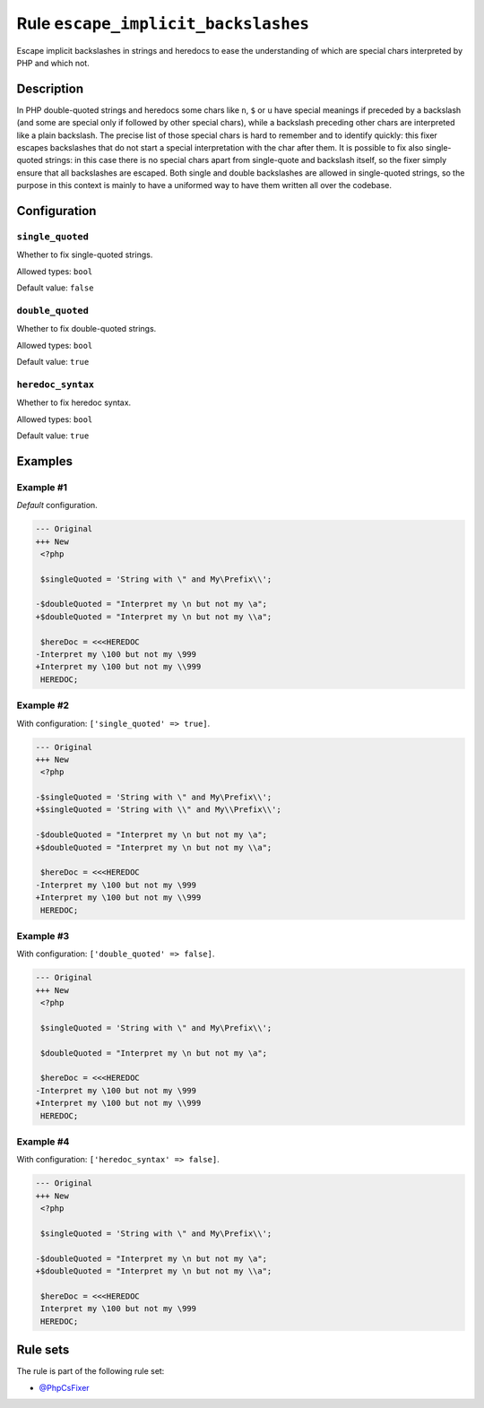 ====================================
Rule ``escape_implicit_backslashes``
====================================

Escape implicit backslashes in strings and heredocs to ease the understanding of
which are special chars interpreted by PHP and which not.

Description
-----------

In PHP double-quoted strings and heredocs some chars like ``n``, ``$`` or ``u``
have special meanings if preceded by a backslash (and some are special only if
followed by other special chars), while a backslash preceding other chars are
interpreted like a plain backslash. The precise list of those special chars is
hard to remember and to identify quickly: this fixer escapes backslashes that do
not start a special interpretation with the char after them.
It is possible to fix also single-quoted strings: in this case there is no
special chars apart from single-quote and backslash itself, so the fixer simply
ensure that all backslashes are escaped. Both single and double backslashes are
allowed in single-quoted strings, so the purpose in this context is mainly to
have a uniformed way to have them written all over the codebase.

Configuration
-------------

``single_quoted``
~~~~~~~~~~~~~~~~~

Whether to fix single-quoted strings.

Allowed types: ``bool``

Default value: ``false``

``double_quoted``
~~~~~~~~~~~~~~~~~

Whether to fix double-quoted strings.

Allowed types: ``bool``

Default value: ``true``

``heredoc_syntax``
~~~~~~~~~~~~~~~~~~

Whether to fix heredoc syntax.

Allowed types: ``bool``

Default value: ``true``

Examples
--------

Example #1
~~~~~~~~~~

*Default* configuration.

.. code-block:: diff

   --- Original
   +++ New
    <?php

    $singleQuoted = 'String with \" and My\Prefix\\';

   -$doubleQuoted = "Interpret my \n but not my \a";
   +$doubleQuoted = "Interpret my \n but not my \\a";

    $hereDoc = <<<HEREDOC
   -Interpret my \100 but not my \999
   +Interpret my \100 but not my \\999
    HEREDOC;

Example #2
~~~~~~~~~~

With configuration: ``['single_quoted' => true]``.

.. code-block:: diff

   --- Original
   +++ New
    <?php

   -$singleQuoted = 'String with \" and My\Prefix\\';
   +$singleQuoted = 'String with \\" and My\\Prefix\\';

   -$doubleQuoted = "Interpret my \n but not my \a";
   +$doubleQuoted = "Interpret my \n but not my \\a";

    $hereDoc = <<<HEREDOC
   -Interpret my \100 but not my \999
   +Interpret my \100 but not my \\999
    HEREDOC;

Example #3
~~~~~~~~~~

With configuration: ``['double_quoted' => false]``.

.. code-block:: diff

   --- Original
   +++ New
    <?php

    $singleQuoted = 'String with \" and My\Prefix\\';

    $doubleQuoted = "Interpret my \n but not my \a";

    $hereDoc = <<<HEREDOC
   -Interpret my \100 but not my \999
   +Interpret my \100 but not my \\999
    HEREDOC;

Example #4
~~~~~~~~~~

With configuration: ``['heredoc_syntax' => false]``.

.. code-block:: diff

   --- Original
   +++ New
    <?php

    $singleQuoted = 'String with \" and My\Prefix\\';

   -$doubleQuoted = "Interpret my \n but not my \a";
   +$doubleQuoted = "Interpret my \n but not my \\a";

    $hereDoc = <<<HEREDOC
    Interpret my \100 but not my \999
    HEREDOC;

Rule sets
---------

The rule is part of the following rule set:

- `@PhpCsFixer <./../../ruleSets/PhpCsFixer.rst>`_

